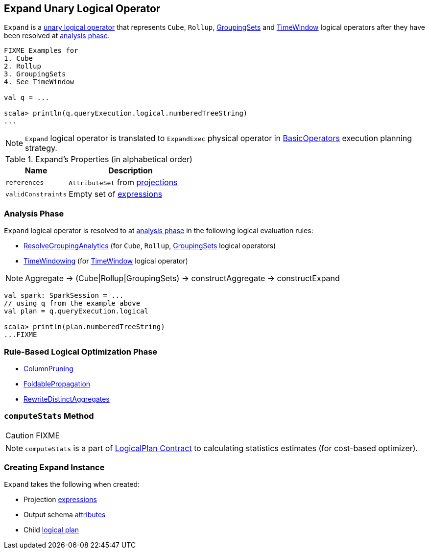 == [[Expand]] Expand Unary Logical Operator

`Expand` is a link:spark-sql-LogicalPlan.adoc#UnaryNode[unary logical operator] that represents `Cube`, `Rollup`, link:spark-sql-LogicalPlan-GroupingSets.adoc[GroupingSets] and link:spark-sql-Expression-TimeWindow.adoc[TimeWindow] logical operators after they have been resolved at <<analyzer, analysis phase>>.

```
FIXME Examples for
1. Cube
2. Rollup
3. GroupingSets
4. See TimeWindow

val q = ...

scala> println(q.queryExecution.logical.numberedTreeString)
...
```

NOTE: `Expand` logical operator is translated to `ExpandExec` physical operator in link:spark-sql-SparkStrategy-BasicOperators.adoc#Expand[BasicOperators] execution planning strategy.

[[properties]]
.Expand's Properties (in alphabetical order)
[width="100%",cols="1,2",options="header"]
|===
| Name
| Description

| `references`
| `AttributeSet` from <<projections, projections>>

| `validConstraints`
| Empty set of link:spark-sql-Expression.adoc[expressions]
|===

=== [[analyzer]] Analysis Phase

`Expand` logical operator is resolved to at link:spark-sql-Analyzer.adoc[analysis phase] in the following logical evaluation rules:

* link:spark-sql-Analyzer.adoc#ResolveGroupingAnalytics[ResolveGroupingAnalytics] (for `Cube`, `Rollup`, link:spark-sql-LogicalPlan-GroupingSets.adoc[GroupingSets] logical operators)
* link:spark-sql-Analyzer.adoc#TimeWindowing[TimeWindowing] (for link:spark-sql-Expression-TimeWindow.adoc[TimeWindow] logical operator)

NOTE: Aggregate -> (Cube|Rollup|GroupingSets) -> constructAggregate -> constructExpand

[source, scala]
----
val spark: SparkSession = ...
// using q from the example above
val plan = q.queryExecution.logical

scala> println(plan.numberedTreeString)
...FIXME
----

=== [[optimizer]] Rule-Based Logical Optimization Phase

* link:spark-sql-Optimizer-ColumnPruning.adoc[ColumnPruning]
* link:spark-sql-Optimizer.adoc#FoldablePropagation[FoldablePropagation]
* link:spark-sql-Optimizer.adoc#RewriteDistinctAggregates[RewriteDistinctAggregates]

=== [[computeStats]] `computeStats` Method

CAUTION: FIXME

NOTE: `computeStats` is a part of link:spark-sql-LogicalPlan.adoc#computeStats[LogicalPlan Contract] to calculating statistics estimates (for cost-based optimizer).

=== [[creating-instance]] Creating Expand Instance

`Expand` takes the following when created:

* [[projections]] Projection link:spark-sql-Expression.adoc[expressions]
* [[output]] Output schema link:spark-sql-Expression-Attribute.adoc[attributes]
* [[child]] Child link:spark-sql-LogicalPlan.adoc[logical plan]
